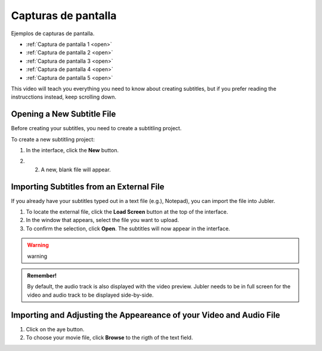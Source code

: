Capturas de pantalla
====================

Ejemplos de capturas de pantalla.

* :ref:`Captura de pantalla 1 <open>` 
* :ref:`Captura de pantalla 2 <open>` 
* :ref:`Captura de pantalla 3 <open>` 
* :ref:`Captura de pantalla 4 <open>` 
* :ref:`Captura de pantalla 5 <open>` 



This video will teach you everything you need to know about creating subtitles, but if you prefer reading the instrucctions instead, keep scrolling down.

.. raw:: html

   <iframe width="560" height="315" src="https://www.youtube.com/embed/DSIuLnoKLd8" title="YouTube video player" frameborder="0" allow="accelerometer; autoplay; clipboard-write; encrypted-media; gyroscope; picture-in-picture" allowfullscreen></iframe>

   

.. _open:

Opening a New Subtitle File 
---------------------------

Before creating your subtitles, you need to create a subtitling project. 

To create a new subtitling project: 

1. In the interface, click the **New** |newbutton| button.

.. |newbutton| image:: /images/new_button.png
               :scale: 15% 



2. 2. A new, blank file will appear.

Importing Subtitles from an External File 
-----------------------------------------

If you already have your subtitles typed out in a text file (e.g.), Notepad), you can import the file into Jubler.

.. image:: /images/import_file.png

1. To locate the external file, click the **Load Screen** button at the top of the interface.
2. In the window that appears, select the file you want to upload. 
3. To confirm the selection, click **Open**. The subtitles will now appear in the interface.

.. warning::
   
   warning

.. admonition:: Remember!

   By default, the audio track is also displayed with the video preview. Jubler needs to be in full screen for the video and audio track to be displayed side-by-side.
   

   

Importing and Adjusting the Appeareance of your Video and Audio File 
--------------------------------------------------------------------

.. image:: /images/adjust.png 

1. Click on the aye button.
2. To choose your movie file, click **Browse** to the rigth of the text field. 

